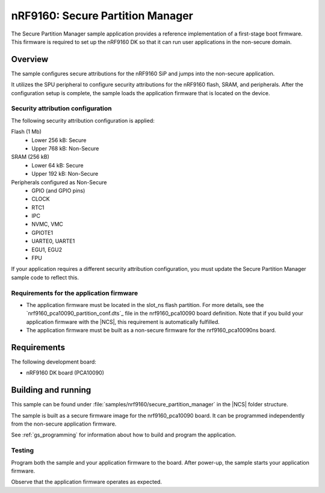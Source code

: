 .. _secure_partition_manager:

nRF9160: Secure Partition Manager
####################

The Secure Partition Manager sample application provides a reference implementation of a first-stage boot firmware.
This firmware is required to set up the nRF9160 DK so that it can run user applications in the non-secure domain.

Overview
********

The sample configures secure attributions for the nRF9160 SiP and jumps into the non-secure application.

It utilizes the SPU peripheral to configure security attributions for the nRF9160 flash, SRAM, and peripherals.
After the configuration setup is complete, the sample loads the application firmware that is located on the device.

Security attribution configuration
==================================

The following security attribution configuration is applied:

Flash (1 Mb)
   * Lower 256 kB: Secure
   * Upper 768 kB: Non-Secure

SRAM (256 kB)
   * Lower 64 kB: Secure
   * Upper 192 kB: Non-Secure

Peripherals configured as Non-Secure
   * GPIO (and GPIO pins)
   * CLOCK
   * RTC1
   * IPC
   * NVMC, VMC
   * GPIOTE1
   * UARTE0, UARTE1
   * EGU1, EGU2
   * FPU

If your application requires a different security attribution configuration, you must update the Secure Partition Manager sample code to reflect this.

Requirements for the application firmware
=========================================

* The application firmware must be located in the slot_ns flash partition.
  For more details, see the `nrf9160_pca10090_partition_conf.dts`_ file in the nrf9160_pca10090 board definition.
  Note that if you build your application firmware with the |NCS|, this requirement is automatically fulfilled.
* The application firmware must be built as a non-secure firmware for the nrf9160_pca10090ns board.

Requirements
************

The following development board:

* nRF9160 DK board (PCA10090)

Building and running
********************

This sample can be found under :file:`samples/nrf9160/secure_partition_manager` in the |NCS| folder structure.

The sample is built as a secure firmware image for the nrf9160_pca10090 board.
It can be programmed independently from the non-secure application firmware.

See :ref:`gs_programming` for information about how to build and program the application.

Testing
=======

Program both the sample and your application firmware to the board. After power-up, the sample starts your application firmware.

Observe that the application firmware operates as expected.
